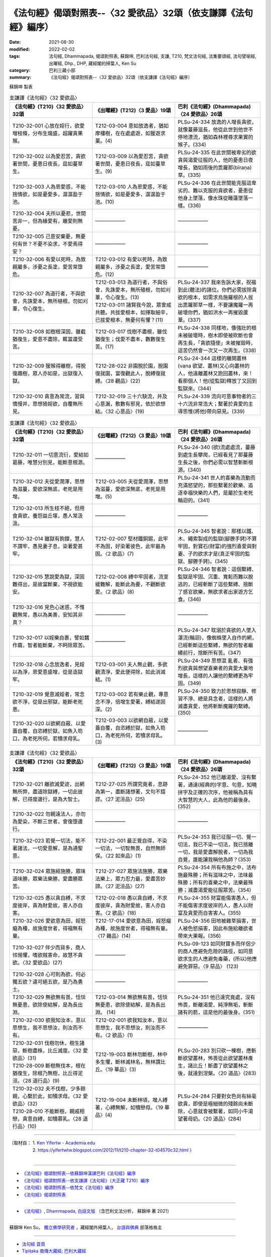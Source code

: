 ===================================================================
《法句經》偈頌對照表--〈32 愛欲品〉32頌（依支謙譯《法句經》編序）
===================================================================

:date: 2021-08-30
:modified: 2022-02-02
:tags: 法句經, Dhammapada, 偈頌對照表, 蘇錦坤, 巴利法句經, 支謙, T210, 梵文法句經, 法集要頌經, 法句譬喻經, 出曜經, Dhp., DHP, 藏經閣的掃葉人, Ken Su
:category: 巴利三藏小部
:summary: 《法句經》偈頌對照表--〈32 愛欲品〉32頌（依支謙譯《法句經》編序）


蘇錦坤 製表

.. list-table:: 支謙譯《法句經》〈32 愛欲品〉
   :widths: 33 33 34
   :header-rows: 1
   :class: remove-gatha-number

   * - 《法句經》(T210)〈32 愛欲品〉32頌
     - 《出曜經》(T212)〈3 愛品〉19頌
     - 巴利《法句經》(Dhammapada)〈24 愛欲品〉26頌

   * - T210-32-001 心放在婬行，欲愛增枝條，分布生熾盛，超躍貪果猴。
     - T212-03-004 意如放逸者，猶如摩樓樹，在在處處遊，如猨遊求菓。(4)
     - PLSu-24-334 放逸的人增長貪欲，就像蔓藤滋長，他從此世到他世不停地漂流，猶如森林裡尋求果實的猴子。(334)

   * - T210-32-002 以為愛忍苦，貪欲著世間，憂患日夜長，莚如蔓草生。
     - T212-03-009 以為愛忍苦，貪欲著世間，憂患日夜長，莚如蔓草生。(9)
     - PLSu-24-335 在此世間被卑劣的欲貪與渴愛征服的人，他的憂患日夜增長，猶如雨後的毘羅那(bīraṇa)草。(335)

   * - T210-32-003 人為恩愛惑，不能捨情欲，如是憂愛多，潺潺盈于池。
     - T212-03-010 人為恩愛惑，不能捨情欲，如是憂愛多，潺潺盈于池。(10)
     - PLSu-24-336 在此世間能克服這卑劣的、難以克服的貪欲者，憂患從他身上墜落，像水珠從睡蓮墜落一樣。(336)

   * - T210-32-004 夫所以憂悲，世間苦非一，但為緣愛有，離愛則無憂。
     - ——————
     - ——————

   * - T210-32-005 己意安棄憂，無憂何有世？不憂不染求，不愛焉得安？
     - ——————
     - ——————

   * - T210-32-006 有愛以死時，為致親屬多，涉憂之長塗，愛苦常墮危。
     - T212-03-012 有愛以死時，為致親屬多，涉憂之長塗，愛苦常墮危。(12)
     - ——————

   * - T210-32-007 為道行者，不與欲會，先誅愛本，無所植根，勿如刈葦，令心復生。
     - | T212-03-013 為道行者，不與俗會，先誅愛本，無所殖根，勿如刈葦，令心復生。(13)
       | T212-03-011 諸賢我今說，眾會咸共聽。共拔愛根本，如擇取細辛，已拔愛根本，無憂何有懼？(11)
     - PLSu-24-337 我來告訴大家，祝福到此(聽法)的諸位。你們必需拔除貪欲的根本，如需求烏施羅根的人拔出毘羅那草一樣，不要讓魔羅一再破壞你們，猶如洪水一再摧毀蘆葦。(337)

   * - T210-32-008 如樹根深固，雖截猶復生，愛意不盡除，輒當還受苦。
     - T212-03-017 伐樹不盡根，雖伐猶復生；伐愛不盡本，數數復生苦。(17)
     - PLSu-24-338 同樣地，像強壯的根未被破壞時，樹木即使被砍斷也會再生長，「貪欲隨使」未被摧毀時，這苦仍然會一次又一次再生。(338)

   * - T210-32-009 猨猴得離樹，得脫復趣樹，眾人亦如是，出獄復入獄。
     - T212-28-022 非園脫於園，脫園復就園，當復觀此人，脫縛復就縛。〈28 觀品〉(22)
     - PLSu-24-344 這樣的離開叢林(vana 欲望、叢林)又心向叢林的人，他遠離叢林又跑回叢林，來！看那個人！他(從監獄)釋放了又回到監獄來。(344)

   * - T210-32-010 貪意為常流，習與憍慢并，思想猗婬欲，自覆無所見。
     - T212-32-019 三十六駃流，并及心意漏，敷數有邪見，依於欲想結。〈32 心意品〉(19)
     - PLSu-24-339 流向可意事物者的三十六流非常浩大；繫著於貪愛的主導思惟(將他)帶向惡見。(339)

.. list-table:: 支謙譯《法句經》〈32 愛欲品〉
   :widths: 33 33 34
   :header-rows: 1
   :class: remove-gatha-number

   * - 《法句經》(T210)〈32 愛欲品〉32頌
     - 《出曜經》(T212)〈3 愛品〉19頌
     - 巴利《法句經》(Dhammapada)〈24 愛欲品〉26頌

   * - T210-32-011 一切意流衍，愛結如葛藤，唯慧分別見，能斷意根源。
     - ——————
     - PLSu-24-340 (欲)流處處流，蔓藤到處生長攀爬，已經看見了那蔓藤生長之後，你們必需以智慧斬斷根源。(340)

   * - T210-32-012 夫從愛潤澤，思想為滋蔓，愛欲深無底，老死是用增。
     - T212-03-005 夫從愛潤澤，思想為滋蔓，愛欲深無底，老死是用增。(5)
     - PLSu-24-341 世人的喜樂為流動而充滿慾望的，那些繫著於歡樂、追逐幸福快樂的人們，是屬於生老死輪迴的。(341)

   * - T210-32-013 所生枝不絕，但用食貪欲，養怨益丘塜，愚人常汲汲。
     - ——————
     - ——————

   * - T210-32-014 雖獄有鉤鍱，慧人不謂牢，愚見妻子息，染著愛甚牢。
     - T212-02-007 堅材鐵銅錫，此牢不為固，好染著彼色，此牢最為固。〈2 欲品〉(7)
     - PLSu-24-345 智者說：那樣以鐵、木、繩索製成的監獄(腳鐐手銬)不算牢固，對寶石(財富)的強烈喜愛與對妻、子的欲求才是(真正牢固的監獄、腳鐐手銬)。(345)

   * - T210-32-015 慧說愛為獄，深固難得出，是故當斷棄，不視欲能安。
     - T212-02-008 縛中牢固者，流室緩難解，能斷此為要，不觀斷欲愛。〈2 欲品〉(8)
     - PLSu-24-346 智者說：這個繫縛、監獄是牢固、沉重、寬鬆而難以脫逃的，已經斬斷了這些繫縛、捨斷了感官欲樂，無欲求者出家遊方乞食。(346)

   * - T210-32-016 見色心迷惑，不惟觀無常，愚以為美善，安知其非真？
     - ——————
     - ——————

   * - T210-32-017 以婬樂自裹，譬如蠶作繭，智者能斷棄，不眄除眾苦。
     - ——————
     - PLSu-24-347 耽溺於貪欲的人墜入瀑流(輪迴)，像蜘蛛墜入自作的網，已經斬斷這些繫縛，無欲的智者繼續前行，捨斷所有苦。(347)

   * - T210-32-018 心念放逸者，見婬以為淨，恩愛意盛增，從是造獄牢。
     - T212-03-001 夫人無止觀，多欲觀清淨，愛此便得除，如此消滅結。(1)
     - PLSu-24-349 思想混 亂者、有強烈欲貪與想望喜樂者的貪愛大量地增長，這樣的人讓他的繫縛更為牢固。(349)

   * - T210-32-019 覺意滅婬者，常念欲不淨，從是出邪獄，能斷老死患。
     - T212-03-002 若有樂止觀，專意念不淨，倍增生愛著，縛結遂固深。(2)
     - PLSu-24-350 致力於思想寂靜、修習不淨、總是具念者，這樣的人將滅盡貪愛，他將斬斷魔羅的繫縛。(350)

   * - T210-32-020 以欲網自蔽、以愛蓋自覆，自恣縛於獄，如魚入笱口，為老死所伺，若犢求母乳。
     - T212-03-003 以欲網自蔽，以愛蓋自覆，自恣縛於獄，如魚入笱口，為老死所伺，若犢求母乳。(3)
     - ——————

.. list-table:: 支謙譯《法句經》〈32 愛欲品〉
   :widths: 33 33 34
   :header-rows: 1
   :class: remove-gatha-number

   * - 《法句經》(T210)〈32 愛欲品〉32頌
     - 《出曜經》(T212)〈3 愛品〉19頌
     - 巴利《法句經》(Dhammapada)〈24 愛欲品〉26頌

   * - T210-32-021 離欲滅愛迹，出網無所弊，盡道除獄縛，一切此彼解，已得度邊行，是為大智士。
     - T212-27-025 所謂究竟者，息跡為第一，盡斷諸想著，文句不錯謬。〈27 泥洹品〉(25)
     - PLSu-24-352 他已離渴愛、沒有繫著，通達(經典的)字意、句意，知曉拼字及正確的次序，他被稱為具有大智慧的大人，此為他的最後身。(352)

   * - T210-32-022 勿親遠法人，亦勿為愛染，不斷三世者，會復墮邊行。
     - —————— 
     - ——————

   * - T210-32-023 若覺一切法，能不著諸法，一切愛意解，是為通聖意。
     - T212-22-001 最正覺自得，不染一切法，一切智無畏，自然無師保。〈22 如來品〉(1)
     - PLSu-24-353 我已征服一切、覺一切法，我已不染一切法，我已捨離一切，我是愛盡解脫者，一切為我自覺，誰能讓我稱他為師？(353)

   * - T210-32-024 眾施經施勝，眾味道味勝，眾樂法樂勝，愛盡勝眾苦。
     - T212-27-027 眾施法施勝，眾樂法樂上，眾力忍力最，愛盡苦妙諦。〈27 泥洹品〉(27)
     - PLSu-24-354 所有布施之中，法布施最殊勝；所有滋味之中，法味最殊勝；所有的喜樂之中，法樂最殊勝；滅盡渴愛能征服眾苦。(354)

   * - T210-32-025 愚以貪自縛，不求度彼岸，貪為財愛故，害人亦自害。
     - T212-02-018 愚以貪自縛，不求度彼岸，貪為財愛故，害人亦自害。〈2 欲品〉(18)
     - PLSu-24-355 財富能傷害愚人，但不能傷害求度彼岸的人，愚人以財富及貪愛而自害害人。(355)

   * - T210-32-026 愛欲意為田，婬怒癡為種，故施度世者，得福無有量。
     - T212-17-014 愛欲意為田，婬怒癡為種，故施度世者，得福無有量。〈17 雜品〉(14)
     - PLSu-24-356 田地被雜草損害，世人被色慾損害，因此布施給離欲者帶來大果報。(356)

   * - T210-32-027 伴少而貨多，商人怵惕懼，嗜欲賊害命，故慧不貪欲。〈32 愛欲品〉(27)
     - ——————
     - PLSu-09-123 如同財寶多而伴侶少的商人應避免危險的路徑，如同意欲求生的人應避免毒藥，(所以)他應避免罪惡。〈9 惡品〉 (123)

   * - T210-32-028 心可則為欲，何必獨五欲？違可絕五欲，是乃為勇士。
     - ——————
     - ——————

   * - T210-32-029 無欲無有畏，恬惔無憂患，欲除使結解，是為長出淵。
     - T212-03-014 無欲無有畏，恬惔無憂患，欲除使結解，是為長出淵。 (14) 
     - PLSu-24-351 他已達究竟處，沒有怖畏，斷離渴愛、純淨無垢，斬斷諸有的箭，這是他的最後身。(351)

   * - T210-32-030 欲我知汝本，意以思想生，我不思想汝，則汝而不有。
     - T212-02-001 欲我知汝本，意以思想生，我不思想汝，則汝而不有。〈2 欲品〉(1)
     - ——————

   * - | T210-32-031 伐樹勿休，樹生諸惡，斷樹盡株，比丘滅度。〈32 愛欲品〉(31)
       | T210-28-009 斷樹無伐本，根在猶復生，除根乃無樹，比丘得泥洹。〈28 道行品〉(9)
     - T212-19-003 斷林勿斷樹，林中多生懼，斷林滅林名，無林謂比丘。〈19 華品〉(3)
     - PLSu-20-283 別只砍一棵樹，應斬斷欲望叢林，怖畏從此欲望叢林產生，諸比丘！斷盡了欲望叢林之後，就達到涅槃。〈20 道品〉(283)

   * - | T210-32-032 夫不伐樹，少多餘親，心繫於此，如犢求母。〈32 愛欲品〉(32)
       | T210-28-010 不能斷樹，親戚相戀，貪意自縛，如犢慕乳。〈28 道行品〉(10)
     - T212-19-004 未斷林頃，增人縛著，心縛無解，如犢戀母。〈19 華品〉(4)
     - PLSu-24-284 只要對女色尚有絲毫欲貪，即使是極細微的殘餘尚未斷除，心意就會被繫著，如同小牛渴望著母奶。〈20 道品〉(284)

------

| （取材自： 1. `Ken Yifertw - Academia.edu <https://www.academia.edu/39828647/T210_%E6%B3%95%E5%8F%A5%E7%B6%93_32_%E6%84%9B%E6%AC%B2%E5%93%81_%E5%B0%8D%E7%85%A7%E8%A1%A8_v_13>`__
| 　　　　　 2. https://yifertwtw.blogspot.com/2012/11/t210-chapter-32-t04570c32.html ）
| 

------

- `《法句經》偈頌對照表--依蘇錦坤漢譯巴利《法句經》編序 <{filename}dhp-correspondence-tables-pali%zh.rst>`_
- `《法句經》偈頌對照表--依支謙譯《法句經》（大正藏 T210）編序 <{filename}dhp-correspondence-tables-t210%zh.rst>`_
- `《法句經》偈頌對照表--依梵文《法句經》編序 <{filename}dhp-correspondence-tables-sanskrit%zh.rst>`_
- `《法句經》偈頌對照表 <{filename}dhp-correspondence-tables%zh.rst>`_

------

- `《法句經》, Dhammapada, 白話文版 <{filename}../dhp-Ken-Yifertw-Su/dhp-Ken-Y-Su%zh.rst>`_ （含巴利文法分析， 蘇錦坤 著 2021）

~~~~~~~~~~~~~~~~~~~~~~~~~~~~~~~~~~

蘇錦坤 Ken Su， `獨立佛學研究者 <https://independent.academia.edu/KenYifertw>`_ ，藏經閣外掃葉人， `台語與佛典 <http://yifertw.blogspot.com/>`_ 部落格格主

------

- `法句經 首頁 <{filename}../dhp%zh.rst>`__

- `Tipiṭaka 南傳大藏經; 巴利大藏經 <{filename}/articles/tipitaka/tipitaka%zh.rst>`__

..
  2022-02-02 rev. remove-gatha-number (add:  :class: remove-gatha-number)
  12-18 add: 取材自
  12-10 finish and post from the chapter 28 to the end (the chapter 39); 12-02 rev. completed this chapter
  2021-08-30 create rst